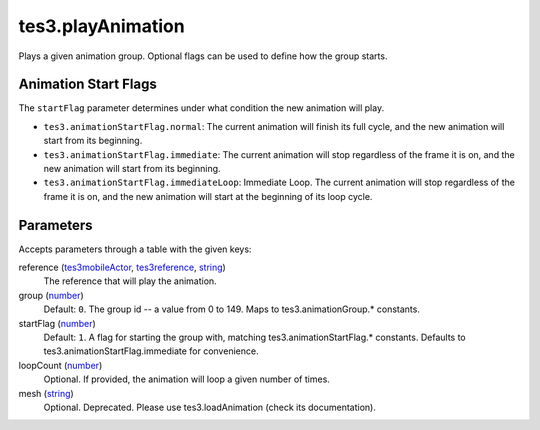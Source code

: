 tes3.playAnimation
====================================================================================================

Plays a given animation group. Optional flags can be used to define how the group starts.

Animation Start Flags
----------------------------------------------------------------------------------------------------

The ``startFlag`` parameter determines under what condition the new animation will play.

- ``tes3.animationStartFlag.normal``: The current animation will finish its full cycle, and the new animation will start from its beginning.
- ``tes3.animationStartFlag.immediate``: The current animation will stop regardless of the frame it is on, and the new animation will start from its beginning.
- ``tes3.animationStartFlag.immediateLoop``: Immediate Loop. The current animation will stop regardless of the frame it is on, and the new animation will start at the beginning of its loop cycle.

Parameters
----------------------------------------------------------------------------------------------------

Accepts parameters through a table with the given keys:

reference (`tes3mobileActor`_, `tes3reference`_, `string`_)
    The reference that will play the animation.

group (`number`_)
    Default: ``0``. The group id -- a value from 0 to 149. Maps to tes3.animationGroup.* constants.

startFlag (`number`_)
    Default: ``1``. A flag for starting the group with, matching tes3.animationStartFlag.* constants. Defaults to tes3.animationStartFlag.immediate for convenience.

loopCount (`number`_)
    Optional. If provided, the animation will loop a given number of times.

mesh (`string`_)
    Optional. Deprecated. Please use tes3.loadAnimation (check its documentation).

.. _`string`: ../../../lua/type/string.html
.. _`number`: ../../../lua/type/number.html
.. _`tes3mobileActor`: ../../../lua/type/tes3mobileActor.html
.. _`tes3reference`: ../../../lua/type/tes3reference.html
